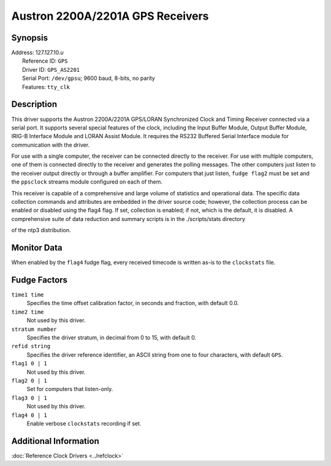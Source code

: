 Austron 2200A/2201A GPS Receivers
=================================

Synopsis
--------

| Address: 127.127.10.\ *u*
|  Reference ID: ``GPS``
|  Driver ID: ``GPS_AS2201``
|  Serial Port: ``/dev/gpsu``; 9600 baud, 8-bits, no parity
|  Features: ``tty_clk``

Description
-----------

This driver supports the Austron 2200A/2201A GPS/LORAN Synchronized
Clock and Timing Receiver connected via a serial port. It supports
several special features of the clock, including the Input Buffer
Module, Output Buffer Module, IRIG-B Interface Module and LORAN Assist
Module. It requires the RS232 Buffered Serial Interface module for
communication with the driver.

For use with a single computer, the receiver can be connected directly
to the receiver. For use with multiple computers, one of them is
connected directly to the receiver and generates the polling messages.
The other computers just listen to the receiver output directly or
through a buffer amplifier. For computers that just listen,
``fudge flag2`` must be set and the ``ppsclock`` streams module
configured on each of them.

This receiver is capable of a comprehensive and large volume of
statistics and operational data. The specific data collection commands
and attributes are embedded in the driver source code; however, the
collection process can be enabled or disabled using the flag4 flag. If
set, collection is enabled; if not, which is the default, it is
disabled. A comprehensive suite of data reduction and summary scripts is
in the ./scripts/stats directory

of the ntp3 distribution.

Monitor Data
------------

When enabled by the ``flag4`` fudge flag, every received timecode is
written as-is to the ``clockstats`` file.

Fudge Factors
-------------

``time1 time``
    Specifies the time offset calibration factor, in seconds and
    fraction, with default 0.0.
``time2 time``
    Not used by this driver.
``stratum number``
    Specifies the driver stratum, in decimal from 0 to 15, with default
    0.
``refid string``
    Specifies the driver reference identifier, an ASCII string from one
    to four characters, with default ``GPS``.
``flag1 0 | 1``
    Not used by this driver.
``flag2 0 | 1``
    Set for computers that listen-only.
``flag3 0 | 1``
    Not used by this driver.
``flag4 0 | 1``
    Enable verbose ``clockstats`` recording if set.

Additional Information
----------------------

:doc:`Reference Clock Drivers
<../refclock>`
